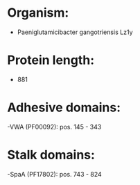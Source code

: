 * Organism:
- Paeniglutamicibacter gangotriensis Lz1y
* Protein length:
- 881
* Adhesive domains:
-VWA (PF00092): pos. 145 - 343
* Stalk domains:
-SpaA (PF17802): pos. 743 - 824

